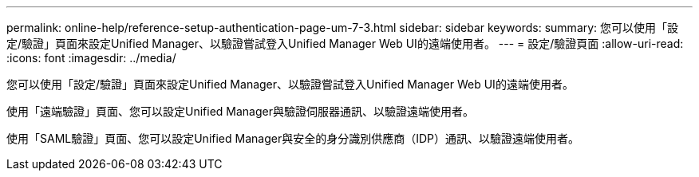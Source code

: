 ---
permalink: online-help/reference-setup-authentication-page-um-7-3.html 
sidebar: sidebar 
keywords:  
summary: 您可以使用「設定/驗證」頁面來設定Unified Manager、以驗證嘗試登入Unified Manager Web UI的遠端使用者。 
---
= 設定/驗證頁面
:allow-uri-read: 
:icons: font
:imagesdir: ../media/


[role="lead"]
您可以使用「設定/驗證」頁面來設定Unified Manager、以驗證嘗試登入Unified Manager Web UI的遠端使用者。

使用「遠端驗證」頁面、您可以設定Unified Manager與驗證伺服器通訊、以驗證遠端使用者。

使用「SAML驗證」頁面、您可以設定Unified Manager與安全的身分識別供應商（IDP）通訊、以驗證遠端使用者。
